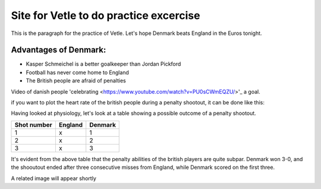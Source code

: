 Site for Vetle to do practice excercise
=======================================

This is the paragraph for the practice of Vetle. Let's hope Denmark beats England in the Euros tonight. 


Advantages of Denmark:
----------------------
- Kasper Schmeichel is a better goalkeeper than Jordan Pickford 
- Football has never come home to England 
- The British people are afraid of penalties 

Video of danish people 'celebrating 
<https://www.youtube.com/watch?v=PU0sCWmEQZU/>'_ a goal. 

if you want to plot the heart rate of the british people during a penalty shootout, it can be done like this:

.. code-block:: python
   import numpy as np 
   import matplotlib.pyplot as plt 
   
   time = np.linspace(0,5,1000) # Duration of penalty shootout [minutes]
   heartbeat = np.ones(1000)*100 + 15 * np.sin(time) # Heartbeat

   plt.plot(time, heartbeat)
   plt.show()


Having looked at physiology, let's look at a table showing a possible outcome of a penalty shootout. 

+-----------+-------+-------+
|Shot number|England|Denmark|
+===========+=======+=======+
|     1     |   x   |   1   |
+-----------+-------+-------+
|     2     |   x   |   2   |
+-----------+-------+-------+
|     3     |   x   |   3   |
+-----------+-------+-------+

It's evident from the above table that the penalty abilities of the british players are quite subpar. Denmark won 3-0, and the shooutout ended after three consecutive misses from England, while Denmark scored on the first three. 

A related image will appear shortly 
